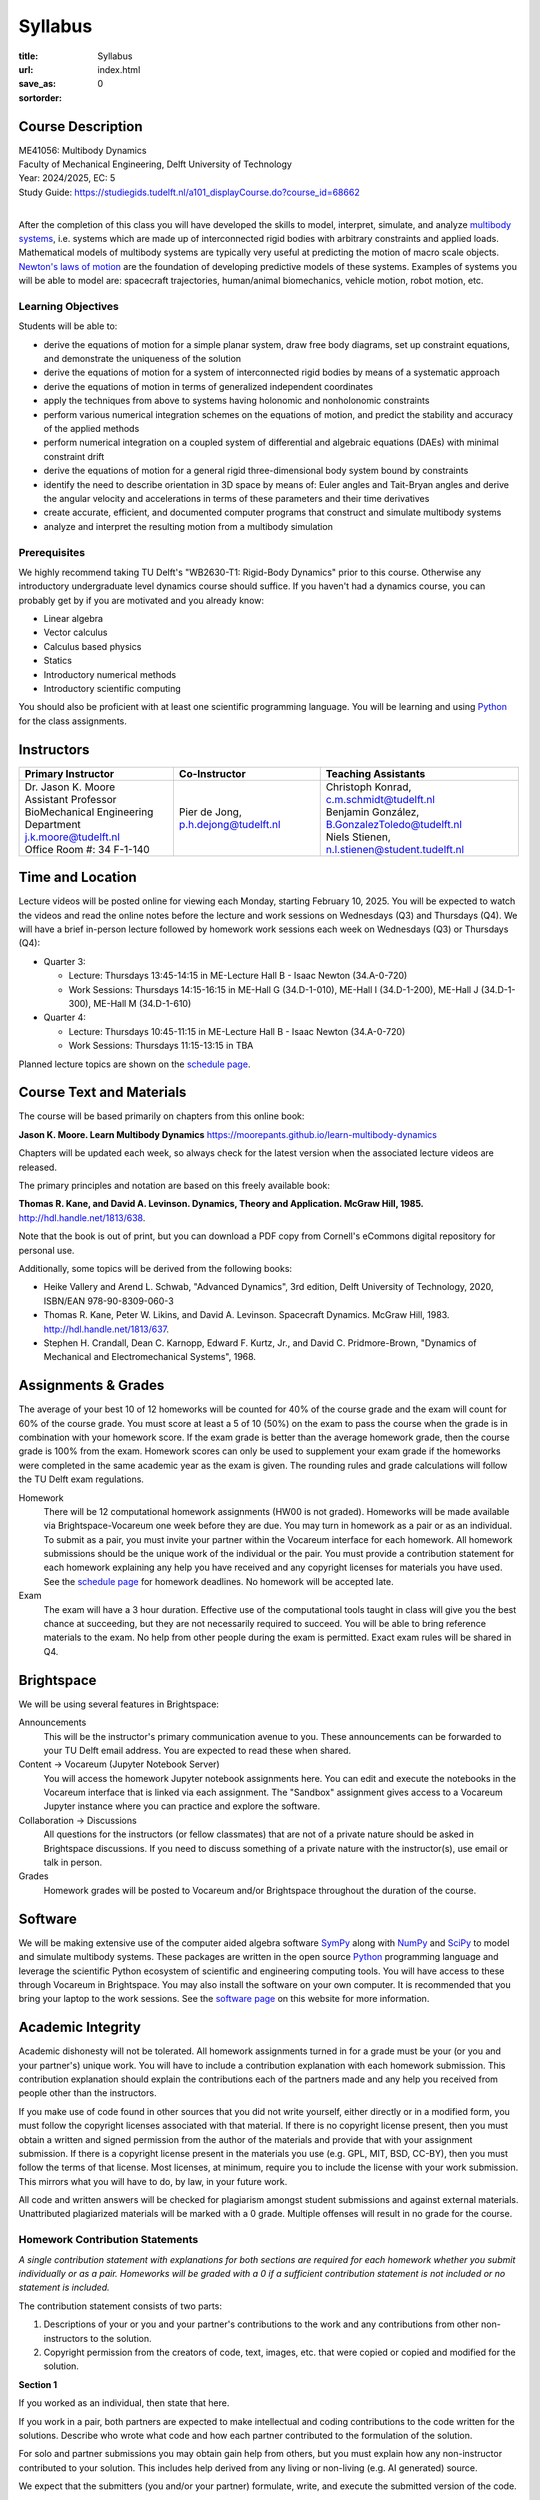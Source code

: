 ========
Syllabus
========

:title: Syllabus
:url:
:save_as: index.html
:sortorder: 0

Course Description
==================

| ME41056: Multibody Dynamics
| Faculty of Mechanical Engineering, Delft University of Technology
| Year: 2024/2025, EC: 5
| Study Guide: https://studiegids.tudelft.nl/a101_displayCourse.do?course_id=68662
|

After the completion of this class you will have developed the skills to model,
interpret, simulate, and analyze `multibody systems`_, i.e. systems which are
made up of interconnected rigid bodies with arbitrary constraints and applied
loads. Mathematical models of multibody systems are typically very useful at
predicting the motion of macro scale objects. `Newton's laws of motion`_ are
the foundation of developing predictive models of these systems. Examples of
systems you will be able to model are: spacecraft trajectories, human/animal
biomechanics, vehicle motion, robot motion, etc.

.. _multibody systems: https://en.wikipedia.org/wiki/Multibody_system
.. _Newton's laws of motion: https://en.wikipedia.org/wiki/Newton%27s_laws_of_motion

Learning Objectives
-------------------

Students will be able to:

- derive the equations of motion for a simple planar system, draw free body
  diagrams, set up constraint equations, and demonstrate the uniqueness of the
  solution
- derive the equations of motion for a system of interconnected rigid bodies by
  means of a systematic approach
- derive the equations of motion in terms of generalized independent
  coordinates
- apply the techniques from above to systems having holonomic and nonholonomic
  constraints
- perform various numerical integration schemes on the equations of motion, and
  predict the stability and accuracy of the applied methods
- perform numerical integration on a coupled system of differential and
  algebraic equations (DAEs) with minimal constraint drift
- derive the equations of motion for a general rigid three-dimensional body
  system bound by constraints
- identify the need to describe orientation in 3D space by means of: Euler
  angles and Tait-Bryan angles and derive the angular velocity and
  accelerations in terms of these parameters and their time derivatives
- create accurate, efficient, and documented computer programs that construct
  and simulate multibody systems
- analyze and interpret the resulting motion from a multibody simulation

Prerequisites
-------------

We highly recommend taking TU Delft's "WB2630-T1: Rigid-Body Dynamics" prior to
this course. Otherwise any introductory undergraduate level dynamics course
should suffice. If you haven't had a dynamics course, you can probably get by
if you are motivated and you already know:

- Linear algebra
- Vector calculus
- Calculus based physics
- Statics
- Introductory numerical methods
- Introductory scientific computing

You should also be proficient with at least one scientific programming
language. You will be learning and using Python_ for the class assignments.

Instructors
===========

.. list-table::
   :class: table
   :header-rows: 1

   * - Primary Instructor
     - Co-Instructor
     - Teaching Assistants
   * - | Dr. Jason K. Moore
       | Assistant Professor
       | BioMechanical Engineering Department
       | j.k.moore@tudelft.nl
       | Office Room #: 34 F-1-140
     - | Pier de Jong, p.h.dejong@tudelft.nl
     - | Christoph Konrad, c.m.schmidt@tudelft.nl
       | Benjamin González, B.GonzalezToledo@tudelft.nl
       | Niels Stienen, n.l.stienen@student.tudelft.nl

Time and Location
=================

Lecture videos will be posted online for viewing each Monday, starting February
10, 2025. You will be expected to watch the videos and read the online notes
before the lecture and work sessions on Wednesdays (Q3) and Thursdays (Q4). We
will have a brief in-person lecture followed by homework work sessions each
week on Wednesdays (Q3) or Thursdays (Q4):

- Quarter 3:

  - Lecture: Thursdays 13:45-14:15 in ME-Lecture Hall B - Isaac Newton
    (34.A-0-720)
  - Work Sessions: Thursdays 14:15-16:15 in ME-Hall G (34.D-1-010), ME-Hall I
    (34.D-1-200), ME-Hall J (34.D-1-300), ME-Hall M (34.D-1-610)

- Quarter 4:

  - Lecture: Thursdays 10:45-11:15 in ME-Lecture Hall B - Isaac Newton
    (34.A-0-720)
  - Work Sessions: Thursdays 11:15-13:15 in TBA

Planned lecture topics are shown on the `schedule page`_.

Course Text and Materials
=========================

The course will be based primarily on chapters from this online book:

**Jason K. Moore. Learn Multibody Dynamics** https://moorepants.github.io/learn-multibody-dynamics

Chapters will be updated each week, so always check for the latest version when
the associated lecture videos are released.

The primary principles and notation are based on this freely available book:

**Thomas R. Kane, and David A. Levinson. Dynamics, Theory and Application.
McGraw Hill, 1985.** http://hdl.handle.net/1813/638.

Note that the book is out of print, but you can download a PDF copy from
Cornell's eCommons digital repository for personal use.

Additionally, some topics will be derived from the following books:

- Heike Vallery and Arend L. Schwab, "Advanced Dynamics", 3rd edition, Delft
  University of Technology, 2020, ISBN/EAN 978-90-8309-060-3
- Thomas R. Kane, Peter W. Likins, and David A. Levinson. Spacecraft Dynamics.
  McGraw Hill, 1983. http://hdl.handle.net/1813/637.
- Stephen H. Crandall, Dean C. Karnopp, Edward F. Kurtz, Jr., and David C.
  Pridmore-Brown, "Dynamics of Mechanical and Electromechanical Systems", 1968.

Assignments & Grades
====================

The average of your best 10 of 12 homeworks will be counted for 40% of the
course grade and the exam will count for 60% of the course grade. You must
score at least a 5 of 10 (50%) on the exam to pass the course when the grade is
in combination with your homework score. If the exam grade is better than the
average homework grade, then the course grade is 100% from the exam. Homework
scores can only be used to supplement your exam grade if the homeworks were
completed in the same academic year as the exam is given. The rounding rules
and grade calculations will follow the TU Delft exam regulations.

Homework
   There will be 12 computational homework assignments (HW00 is not graded).
   Homeworks will be made available via Brightspace-Vocareum one week before
   they are due. You may turn in homework as a pair or as an individual. To
   submit as a pair, you must invite your partner within the Vocareum interface
   for each homework. All homework submissions should be the unique work of
   the individual or the pair. You must provide a contribution statement for
   each homework explaining any help you have received and any copyright
   licenses for materials you have used. See the `schedule page`_ for homework
   deadlines. No homework will be accepted late.
Exam
   The exam will have a 3 hour duration. Effective use of the computational
   tools taught in class will give you the best chance at succeeding, but they
   are not necessarily required to succeed. You will be able to bring reference
   materials to the exam. No help from other people during the exam is
   permitted. Exact exam rules will be shared in Q4.

Brightspace
===========

We will be using several features in Brightspace:

Announcements
   This will be the instructor's primary communication avenue to you. These
   announcements can be forwarded to your TU Delft email address. You are
   expected to read these when shared.
Content -> Vocareum (Jupyter Notebook Server)
   You will access the homework Jupyter notebook assignments here. You can edit
   and execute the notebooks in the Vocareum interface that is linked via each
   assignment. The "Sandbox" assignment gives access to a Vocareum Jupyter
   instance where you can practice and explore the software.
Collaboration -> Discussions
   All questions for the instructors (or fellow classmates) that are not of a
   private nature should be asked in Brightspace discussions. If you need to
   discuss something of a private nature with the instructor(s), use email or
   talk in person.
Grades
   Homework grades will be posted to Vocareum and/or Brightspace throughout the
   duration of the course.

Software
========

We will be making extensive use of the computer aided algebra software SymPy_
along with NumPy_ and SciPy_ to model and simulate multibody systems. These
packages are written in the open source Python_ programming language and
leverage the scientific Python ecosystem of scientific and engineering
computing tools. You will have access to these through Vocareum in Brightspace.
You may also install the software on your own computer. It is recommended that
you bring your laptop to the work sessions. See the `software page`_ on this
website for more information.

.. _SymPy: http://sympy.org
.. _NumPy: http://numpy.org
.. _SciPy: http://scipy.org
.. _Python: https://www.python.org

Academic Integrity
==================

Academic dishonesty will not be tolerated. All homework assignments turned in
for a grade must be your (or you and your partner's) unique work. You will have
to include a contribution explanation with each homework submission. This
contribution explanation should explain the contributions each of the partners
made and any help you received from people other than the instructors.

If you make use of code found in other sources that you did not write yourself,
either directly or in a modified form, you must follow the copyright licenses
associated with that material. If there is no copyright license present, then
you must obtain a written and signed permission from the author of the
materials and provide that with your assignment submission. If there is a
copyright license present in the materials you use (e.g. GPL, MIT, BSD, CC-BY),
then you must follow the terms of that license. Most licenses, at minimum,
require you to include the license with your work submission. This mirrors what
you will have to do, by law, in your future work.

All code and written answers will be checked for plagiarism amongst student
submissions and against external materials. Unattributed plagiarized materials
will be marked with a 0 grade. Multiple offenses will result in no grade for
the course.

Homework Contribution Statements
--------------------------------

*A single contribution statement with explanations for both sections are
required for each homework whether you submit individually or as a pair.
Homeworks will be graded with a 0 if a sufficient contribution statement is not
included or no statement is included.*

The contribution statement consists of two parts:

1. Descriptions of your or you and your partner's contributions to the work and
   any contributions from other non-instructors to the solution.
2. Copyright permission from the creators of code, text, images, etc. that were
   copied or copied and modified for the solution.

**Section 1**

If you worked as an individual, then state that here.

If you work in a pair, both partners are expected to make intellectual and
coding contributions to the code written for the solutions. Describe who wrote
what code and how each partner contributed to the formulation of the solution.

For solo and partner submissions you may obtain gain help from others, but you
must explain how any non-instructor contributed to your solution. This includes
help derived from any living or non-living (e.g. AI generated) source.

We expect that the submitters (you and/or your partner) formulate, write, and
execute the submitted version of the code.

**Section 2**

If you make use of materials (code, text, images, etc.) that you did not create
yourself, either directly or in a modified form, you must follow the copyright
licenses associated with that material. If there is no copyright license
present, then you must obtain a written and signed permission from the author
of the materials and provide that with your assignment submission. If there is
a copyright license that allows reuse present in the materials you use (e.g.
GPL, MIT, BSD, CC-BY), then you must follow the terms of that license. Most
licenses, at minimum, require you to include the license with your work
submission. This mirrors what you will have to do, by law, in your future work.
For online materials, include URLs to the materials you used and URLs to their
licenses. For other materials, include the creator's permission or their
licenses. If you did not use any other code or materials, then say so.

Example contribution statement:

1. Moses Dinkle and Sandra Dee worked on this homework together as partners. We
   each did problems 1-3 independently first and then compared answers. We
   reworked our solutions together and Sandra typed the final combined answers
   into the notebook. For problem 4, Moses typed the solution while Sandra
   discussed and suggested what to do and made the necessary sketches. For
   problem 5, we struggled with the problem and our classmate Rutger Hauer
   helped talk us through the errors we were making. With Rutger's explanation
   we then typed up the solution the solution together.
2. All solutions were our original work, except for problem 2 and 5. For
   problem 2 we found an example on Stackoverflow that was similar. We copied
   the Stackoverflow code and then reworked it to solve Problem 2. Here is the
   Stackoverflow post
   https://stackoverflow.com/questions/8739227/how-to-solve-a-pair-of-nonlinear-equations-using-python
   and the copyright license is CC-BY-SA 4.0 which is shown in tiny font at the
   very bottom right of the Stackoverflow page. We even used modified versions
   of two lines from Rutger's code that he showed us and he gave his permission
   to use those lines in our work.

Previous Year Materials
=======================

- Course website fro the 2023-2024 academic year: https://moorepants.github.io/me41055/2024
- Course website fro the 2022-2023 academic year: https://moorepants.github.io/me41055/2023
- Course website fro the 2021-2022 academic year: https://moorepants.github.io/me41055/2022

.. _schedule page: {filename}/pages/schedule.rst
.. _software page: {filename}/pages/software.rst
